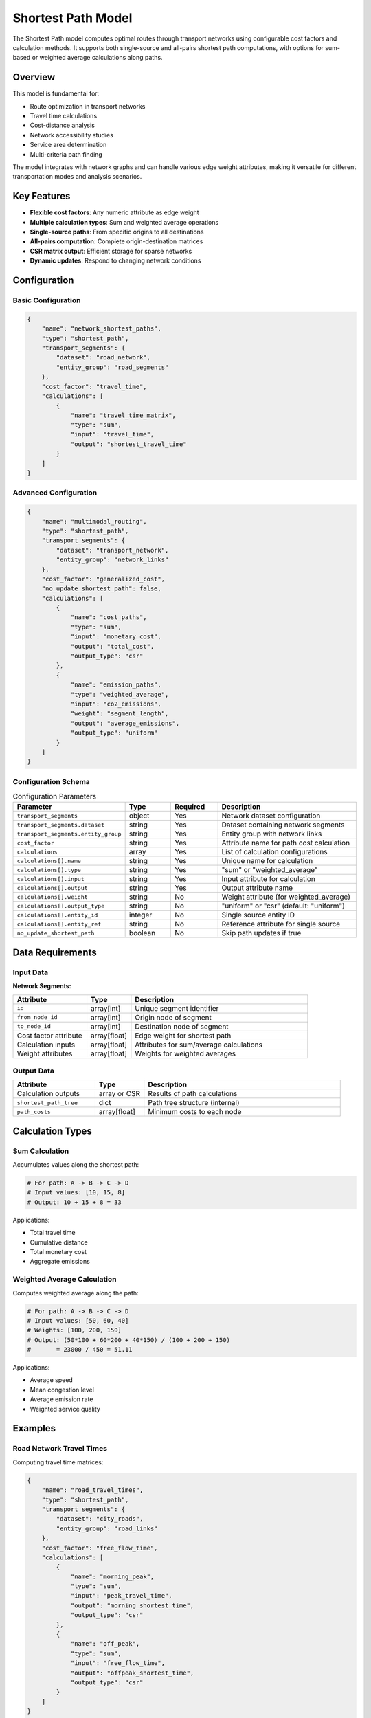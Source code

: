 Shortest Path Model
===================

The Shortest Path model computes optimal routes through transport networks using configurable cost factors and calculation methods. It supports both single-source and all-pairs shortest path computations, with options for sum-based or weighted average calculations along paths.

Overview
--------

This model is fundamental for:

- Route optimization in transport networks
- Travel time calculations
- Cost-distance analysis
- Network accessibility studies
- Service area determination
- Multi-criteria path finding

The model integrates with network graphs and can handle various edge weight attributes, making it versatile for different transportation modes and analysis scenarios.

Key Features
------------

- **Flexible cost factors**: Any numeric attribute as edge weight
- **Multiple calculation types**: Sum and weighted average operations
- **Single-source paths**: From specific origins to all destinations
- **All-pairs computation**: Complete origin-destination matrices
- **CSR matrix output**: Efficient storage for sparse networks
- **Dynamic updates**: Respond to changing network conditions

Configuration
-------------

Basic Configuration
^^^^^^^^^^^^^^^^^^^

.. code-block:: json

    {
        "name": "network_shortest_paths",
        "type": "shortest_path",
        "transport_segments": {
            "dataset": "road_network",
            "entity_group": "road_segments"
        },
        "cost_factor": "travel_time",
        "calculations": [
            {
                "name": "travel_time_matrix",
                "type": "sum",
                "input": "travel_time",
                "output": "shortest_travel_time"
            }
        ]
    }

Advanced Configuration
^^^^^^^^^^^^^^^^^^^^^^

.. code-block:: json

    {
        "name": "multimodal_routing",
        "type": "shortest_path",
        "transport_segments": {
            "dataset": "transport_network",
            "entity_group": "network_links"
        },
        "cost_factor": "generalized_cost",
        "no_update_shortest_path": false,
        "calculations": [
            {
                "name": "cost_paths",
                "type": "sum",
                "input": "monetary_cost",
                "output": "total_cost",
                "output_type": "csr"
            },
            {
                "name": "emission_paths",
                "type": "weighted_average",
                "input": "co2_emissions",
                "weight": "segment_length",
                "output": "average_emissions",
                "output_type": "uniform"
            }
        ]
    }

Configuration Schema
^^^^^^^^^^^^^^^^^^^^

.. list-table:: Configuration Parameters
   :header-rows: 1
   :widths: 20 15 15 50

   * - Parameter
     - Type
     - Required
     - Description
   * - ``transport_segments``
     - object
     - Yes
     - Network dataset configuration
   * - ``transport_segments.dataset``
     - string
     - Yes
     - Dataset containing network segments
   * - ``transport_segments.entity_group``
     - string
     - Yes
     - Entity group with network links
   * - ``cost_factor``
     - string
     - Yes
     - Attribute name for path cost calculation
   * - ``calculations``
     - array
     - Yes
     - List of calculation configurations
   * - ``calculations[].name``
     - string
     - Yes
     - Unique name for calculation
   * - ``calculations[].type``
     - string
     - Yes
     - "sum" or "weighted_average"
   * - ``calculations[].input``
     - string
     - Yes
     - Input attribute for calculation
   * - ``calculations[].output``
     - string
     - Yes
     - Output attribute name
   * - ``calculations[].weight``
     - string
     - No
     - Weight attribute (for weighted_average)
   * - ``calculations[].output_type``
     - string
     - No
     - "uniform" or "csr" (default: "uniform")
   * - ``calculations[].entity_id``
     - integer
     - No
     - Single source entity ID
   * - ``calculations[].entity_ref``
     - string
     - No
     - Reference attribute for single source
   * - ``no_update_shortest_path``
     - boolean
     - No
     - Skip path updates if true

Data Requirements
-----------------

Input Data
^^^^^^^^^^

**Network Segments:**

.. list-table::
   :header-rows: 1
   :widths: 25 15 60

   * - Attribute
     - Type
     - Description
   * - ``id``
     - array[int]
     - Unique segment identifier
   * - ``from_node_id``
     - array[int]
     - Origin node of segment
   * - ``to_node_id``
     - array[int]
     - Destination node of segment
   * - Cost factor attribute
     - array[float]
     - Edge weight for shortest path
   * - Calculation inputs
     - array[float]
     - Attributes for sum/average calculations
   * - Weight attributes
     - array[float]
     - Weights for weighted averages

Output Data
^^^^^^^^^^^

.. list-table::
   :header-rows: 1
   :widths: 25 15 60

   * - Attribute
     - Type
     - Description
   * - Calculation outputs
     - array or CSR
     - Results of path calculations
   * - ``shortest_path_tree``
     - dict
     - Path tree structure (internal)
   * - ``path_costs``
     - array[float]
     - Minimum costs to each node

Calculation Types
-----------------

Sum Calculation
^^^^^^^^^^^^^^^

Accumulates values along the shortest path:

.. code-block:: python

    # For path: A -> B -> C -> D
    # Input values: [10, 15, 8]
    # Output: 10 + 15 + 8 = 33

Applications:

- Total travel time
- Cumulative distance
- Total monetary cost
- Aggregate emissions

Weighted Average Calculation
^^^^^^^^^^^^^^^^^^^^^^^^^^^^

Computes weighted average along the path:

.. code-block:: python

    # For path: A -> B -> C -> D
    # Input values: [50, 60, 40]
    # Weights: [100, 200, 150]
    # Output: (50*100 + 60*200 + 40*150) / (100 + 200 + 150)
    #       = 23000 / 450 = 51.11

Applications:

- Average speed
- Mean congestion level
- Average emission rate
- Weighted service quality

Examples
--------

Road Network Travel Times
^^^^^^^^^^^^^^^^^^^^^^^^^

Computing travel time matrices:

.. code-block:: json

    {
        "name": "road_travel_times",
        "type": "shortest_path",
        "transport_segments": {
            "dataset": "city_roads",
            "entity_group": "road_links"
        },
        "cost_factor": "free_flow_time",
        "calculations": [
            {
                "name": "morning_peak",
                "type": "sum",
                "input": "peak_travel_time",
                "output": "morning_shortest_time",
                "output_type": "csr"
            },
            {
                "name": "off_peak",
                "type": "sum",
                "input": "free_flow_time",
                "output": "offpeak_shortest_time",
                "output_type": "csr"
            }
        ]
    }

Public Transit Routing
^^^^^^^^^^^^^^^^^^^^^^

Multi-criteria transit path finding:

.. code-block:: json

    {
        "name": "transit_routing",
        "type": "shortest_path",
        "transport_segments": {
            "dataset": "transit_network",
            "entity_group": "transit_links"
        },
        "cost_factor": "generalized_journey_time",
        "calculations": [
            {
                "name": "fare_calculation",
                "type": "sum",
                "input": "segment_fare",
                "output": "total_fare"
            },
            {
                "name": "comfort_score",
                "type": "weighted_average",
                "input": "comfort_rating",
                "weight": "segment_time",
                "output": "average_comfort"
            }
        ]
    }

Emergency Service Coverage
^^^^^^^^^^^^^^^^^^^^^^^^^^

Single-source shortest paths from emergency facilities:

.. code-block:: json

    {
        "name": "ambulance_response",
        "type": "shortest_path",
        "transport_segments": {
            "dataset": "emergency_network",
            "entity_group": "road_segments"
        },
        "cost_factor": "emergency_travel_time",
        "calculations": [
            {
                "name": "hospital_a_coverage",
                "type": "sum",
                "input": "emergency_travel_time",
                "output": "response_time_hospital_a",
                "entity_id": 42
            },
            {
                "name": "hospital_b_coverage",
                "type": "sum",
                "input": "emergency_travel_time",
                "output": "response_time_hospital_b",
                "entity_ref": "hospital_b_node"
            }
        ]
    }

Algorithm Details
-----------------

The model uses graph algorithms for shortest path computation:

1. **Network Graph Construction**:

   .. code-block:: python

       # Build directed graph from segments
       for segment in segments:
           graph.add_edge(
               from_node=segment.from_node_id,
               to_node=segment.to_node_id,
               weight=segment.cost_factor
           )

2. **Shortest Path Computation**:

   - **Single-source**: Dijkstra's algorithm
   - **All-pairs**: Floyd-Warshall or repeated Dijkstra
   - Optimizations for sparse networks

3. **Path Value Calculation**:

   - Trace paths through predecessor tree
   - Accumulate values based on calculation type
   - Store results in specified format

4. **Output Format**:

   - **Uniform**: Dense array for all nodes
   - **CSR**: Compressed sparse row for efficiency

Performance Considerations
--------------------------

Algorithm Selection
^^^^^^^^^^^^^^^^^^^

.. list-table::
   :header-rows: 1
   :widths: 30 30 40

   * - Network Size
     - Density
     - Recommended Algorithm
   * - < 1,000 nodes
     - Any
     - Floyd-Warshall for all-pairs
   * - 1,000-10,000 nodes
     - Sparse
     - Dijkstra with heap
   * - > 10,000 nodes
     - Sparse
     - A* with heuristics

Memory Optimization
^^^^^^^^^^^^^^^^^^^

- Use CSR format for sparse results
- Process in batches for large all-pairs
- Cache frequently requested paths
- Clear intermediate structures

Computation Optimization
^^^^^^^^^^^^^^^^^^^^^^^^

- Pre-compute static shortest paths
- Use bidirectional search for point-to-point
- Implement contraction hierarchies for large networks
- Parallelize independent source computations

Best Practices
--------------

Network Preparation
^^^^^^^^^^^^^^^^^^^

- Ensure network connectivity
- Validate node ID consistency
- Check for negative edge weights
- Remove duplicate edges

Cost Factor Selection
^^^^^^^^^^^^^^^^^^^^^

- Use appropriate units (time, distance, cost)
- Consider multi-criteria costs
- Account for turn penalties if needed
- Validate cost factor ranges

Calculation Design
^^^^^^^^^^^^^^^^^^

- Choose appropriate calculation types
- Use CSR for sparse OD matrices
- Batch similar calculations
- Document output interpretations

Common Issues and Troubleshooting
----------------------------------

Infinite Path Costs
^^^^^^^^^^^^^^^^^^^

**Issue**: Some destinations show infinite cost

**Solutions**:

- Check network connectivity
- Verify all segments have valid costs
- Ensure bidirectional links where needed
- Look for isolated network components

Unexpected Path Results
^^^^^^^^^^^^^^^^^^^^^^^

**Issue**: Paths don't match expected routes

**Solutions**:

- Verify cost factor values
- Check for data type issues (int vs float)
- Review network topology
- Validate edge directions

Memory Exhaustion
^^^^^^^^^^^^^^^^^

**Issue**: Out of memory for all-pairs calculation

**Solutions**:

- Use CSR output format
- Process in geographic chunks
- Reduce precision if appropriate
- Consider approximate algorithms

Integration with Other Models
-----------------------------

The Shortest Path model integrates with:

- **Generalized Journey Time Model**: Provides realistic path costs
- **Traffic Assignment Model**: Uses paths for flow distribution
- **Corridor Model**: Analyzes paths within corridors
- **Data Collector Model**: Stores path matrices

Advanced Features
-----------------

Multi-Modal Networks
^^^^^^^^^^^^^^^^^^^^

- Handle mode transfer penalties
- Support time-dependent costs
- Implement schedule-based routing

Dynamic Shortest Paths
^^^^^^^^^^^^^^^^^^^^^^

- Update paths with changing conditions
- Incremental path recalculation
- Real-time route guidance

Constrained Routing
^^^^^^^^^^^^^^^^^^^

- Vehicle type restrictions
- Time window constraints
- Capacity-limited paths

See Also
--------

- :doc:`generalized_journey_time` - For realistic travel costs
- :doc:`traffic_assignment` - For network flow distribution
- :doc:`corridor` - For corridor-based analysis
- :doc:`data_collector` - For storing path results

API Reference
-------------

- :class:`movici_simulation_core.models.shortest_path.ShortestPathModel`
